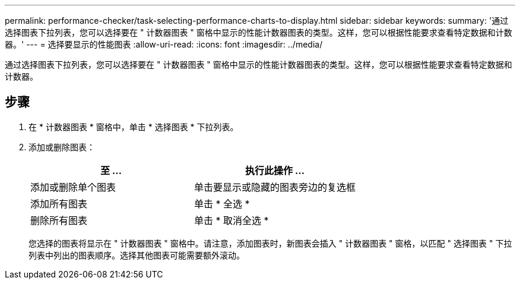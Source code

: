 ---
permalink: performance-checker/task-selecting-performance-charts-to-display.html 
sidebar: sidebar 
keywords:  
summary: '通过选择图表下拉列表，您可以选择要在 " 计数器图表 " 窗格中显示的性能计数器图表的类型。这样，您可以根据性能要求查看特定数据和计数器。' 
---
= 选择要显示的性能图表
:allow-uri-read: 
:icons: font
:imagesdir: ../media/


[role="lead"]
通过选择图表下拉列表，您可以选择要在 " 计数器图表 " 窗格中显示的性能计数器图表的类型。这样，您可以根据性能要求查看特定数据和计数器。



== 步骤

. 在 * 计数器图表 * 窗格中，单击 * 选择图表 * 下拉列表。
. 添加或删除图表：
+
|===
| 至 ... | 执行此操作 ... 


 a| 
添加或删除单个图表
 a| 
单击要显示或隐藏的图表旁边的复选框



 a| 
添加所有图表
 a| 
单击 * 全选 *



 a| 
删除所有图表
 a| 
单击 * 取消全选 *

|===
+
您选择的图表将显示在 " 计数器图表 " 窗格中。请注意，添加图表时，新图表会插入 " 计数器图表 " 窗格，以匹配 " 选择图表 " 下拉列表中列出的图表顺序。选择其他图表可能需要额外滚动。


